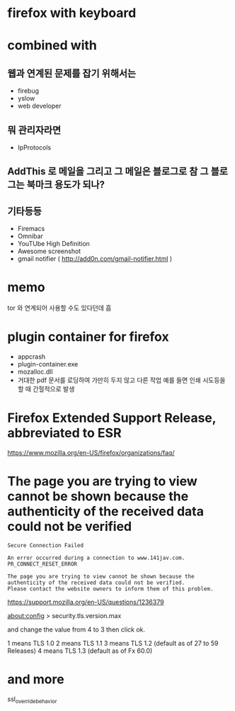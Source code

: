 * firefox with keyboard
* combined with

** 웹과 연계된 문제를 잡기 위해서는 

- firebug
- yslow
- web developer

** 뭐 관리자라면

- IpProtocols

** AddThis 로 메일을 그리고 그 메일은 블로그로 참 그 블로그는 북마크 용도가 되나?

** 기타등등

- Firemacs
- Omnibar
- YouTUbe High Definition
- Awesome screenshot
- gmail notifier ( http://add0n.com/gmail-notifier.html )

* memo

tor 와 연계되어 사용할 수도 있다던데 흠

* plugin container for firefox

- appcrash
- plugin-container.exe
- mozalloc.dll
- 거대한 pdf 문서를 로딩하여 가만히 두지 않고 다른 작업 예를 들면 인쇄 시도등을 할 때 간헐적으로 발생

* Firefox Extended Support Release, abbreviated to ESR

https://www.mozilla.org/en-US/firefox/organizations/faq/

* The page you are trying to view cannot be shown because the authenticity of the received data could not be verified

#+BEGIN_SRC 
Secure Connection Failed

An error occurred during a connection to www.141jav.com. PR_CONNECT_RESET_ERROR

The page you are trying to view cannot be shown because the authenticity of the received data could not be verified.
Please contact the website owners to inform them of this problem.
#+END_SRC

https://support.mozilla.org/en-US/questions/1236379

about:config > security.tls.version.max

and change the value from 4 to 3 then click ok. 

1 means TLS 1.0 
2 means TLS 1.1 
3 means TLS 1.2 (default as of 27 to 59 Releases)
4 means TLS 1.3 (default as of Fx 60.0)

* and more

ssl_override_behavior
